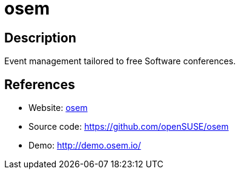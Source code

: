 = osem

:Name:          osem
:Language:      osem
:License:       MIT
:Topic:         Conference Management
:Category:      
:Subcategory:   

// END-OF-HEADER. DO NOT MODIFY OR DELETE THIS LINE

== Description

Event management tailored to free Software conferences.

== References

* Website: http://osem.io/[osem]
* Source code: https://github.com/openSUSE/osem[https://github.com/openSUSE/osem]
* Demo: http://demo.osem.io/[http://demo.osem.io/]

